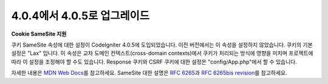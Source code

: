 #############################
4.0.4에서 4.0.5로 업그레이드
#############################

**Cookie SameSite 지원**

쿠키 SameSite 속성에 대한 설정이 CodeIgniter 4.0.5에 도입되었습니다.
이전 버전에서는 이 속성을 설정하지 않았습니다.
쿠키의 기본 설정은 "Lax" 입니다.
이 속성은 교차 도메인 컨텍스트(cross-domain contexts)에서 쿠키가 처리되는 방식에 영향을 미치며 프로젝트에 따라 이 설정을 조정해야 할 수도 있습니다.
Response 쿠키와 CSRF 쿠키에 대한 설정은 "config/App.php"\ 에서 할 수 있습니다.

자세한 내용은 `MDN Web Docs <https://developer.mozilla.org/pl/docs/Web/HTTP/Headers/Set-Cookie/SameSite>`_\ 를 참고하세요.
SameSite 대한 설명은 `RFC 6265 <https://tools.ietf.org/html/rfc6265>`_\ 과 
`RFC 6265bis revision <https://datatracker.ietf.org/doc/draft-ietf-httpbis-rfc6265bis/?include_text=1>`_\ 를 참고하세요.
